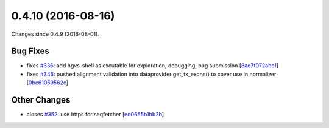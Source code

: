 
0.4.10 (2016-08-16)
###################

Changes since 0.4.9 (2016-08-01).

Bug Fixes
$$$$$$$$$

* fixes `#336 <https://github.com/biocommons/hgvs/issues/336/>`_: add hgvs-shell as excutable for exploration, debugging, bug submission [`8ae7f072abc1 <https://bitbucket.org/biocommons/hgvs/commits/8ae7f072abc1>`_]
* fixes `#346 <https://github.com/biocommons/hgvs/issues/346/>`_: pushed alignment validation into dataprovider get_tx_exons() to cover use in normalizer [`0bc61059562c <https://bitbucket.org/biocommons/hgvs/commits/0bc61059562c>`_]

Other Changes
$$$$$$$$$$$$$

* closes `#352 <https://github.com/biocommons/hgvs/issues/352/>`_: use https for seqfetcher [`ed0655b1bb2b <https://bitbucket.org/biocommons/hgvs/commits/ed0655b1bb2b>`_]
